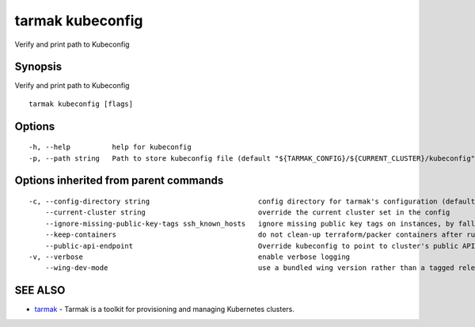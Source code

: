 .. _tarmak_kubeconfig:

tarmak kubeconfig
-----------------

Verify and print path to Kubeconfig

Synopsis
~~~~~~~~


Verify and print path to Kubeconfig

::

  tarmak kubeconfig [flags]

Options
~~~~~~~

::

  -h, --help          help for kubeconfig
  -p, --path string   Path to store kubeconfig file (default "${TARMAK_CONFIG}/${CURRENT_CLUSTER}/kubeconfig")

Options inherited from parent commands
~~~~~~~~~~~~~~~~~~~~~~~~~~~~~~~~~~~~~~

::

  -c, --config-directory string                          config directory for tarmak's configuration (default "~/.tarmak")
      --current-cluster string                           override the current cluster set in the config
      --ignore-missing-public-key-tags ssh_known_hosts   ignore missing public key tags on instances, by falling back to populating ssh_known_hosts with the first connection (default true)
      --keep-containers                                  do not clean-up terraform/packer containers after running them
      --public-api-endpoint                              Override kubeconfig to point to cluster's public API endpoint
  -v, --verbose                                          enable verbose logging
      --wing-dev-mode                                    use a bundled wing version rather than a tagged release from GitHub

SEE ALSO
~~~~~~~~

* `tarmak <tarmak.html>`_ 	 - Tarmak is a toolkit for provisioning and managing Kubernetes clusters.

